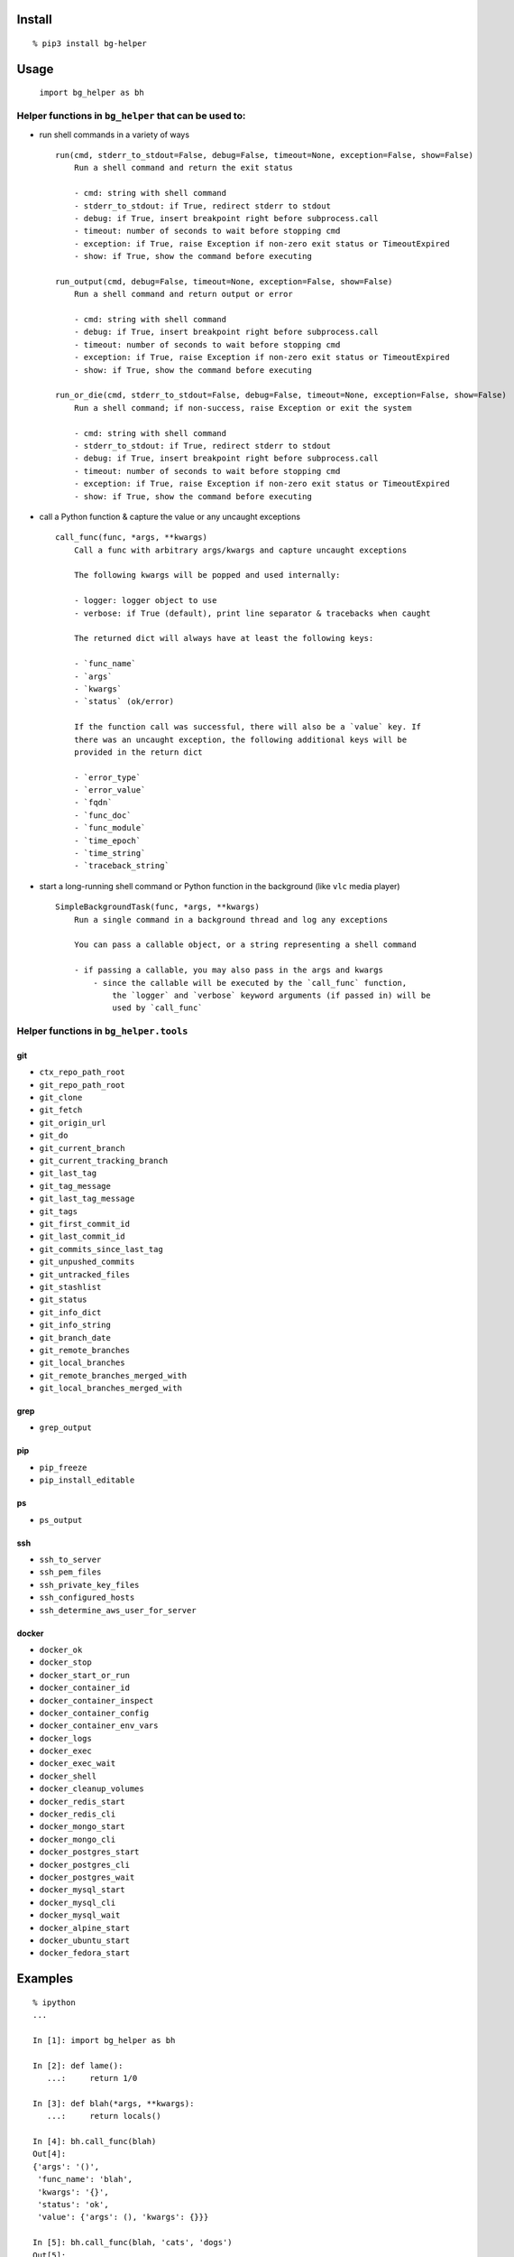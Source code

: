 Install
-------

::

   % pip3 install bg-helper

Usage
-----

   ``import bg_helper as bh``

Helper functions in ``bg_helper`` that can be used to:
~~~~~~~~~~~~~~~~~~~~~~~~~~~~~~~~~~~~~~~~~~~~~~~~~~~~~~

-  run shell commands in a variety of ways

   ::

      run(cmd, stderr_to_stdout=False, debug=False, timeout=None, exception=False, show=False)
          Run a shell command and return the exit status

          - cmd: string with shell command
          - stderr_to_stdout: if True, redirect stderr to stdout
          - debug: if True, insert breakpoint right before subprocess.call
          - timeout: number of seconds to wait before stopping cmd
          - exception: if True, raise Exception if non-zero exit status or TimeoutExpired
          - show: if True, show the command before executing

      run_output(cmd, debug=False, timeout=None, exception=False, show=False)
          Run a shell command and return output or error

          - cmd: string with shell command
          - debug: if True, insert breakpoint right before subprocess.call
          - timeout: number of seconds to wait before stopping cmd
          - exception: if True, raise Exception if non-zero exit status or TimeoutExpired
          - show: if True, show the command before executing

      run_or_die(cmd, stderr_to_stdout=False, debug=False, timeout=None, exception=False, show=False)
          Run a shell command; if non-success, raise Exception or exit the system

          - cmd: string with shell command
          - stderr_to_stdout: if True, redirect stderr to stdout
          - debug: if True, insert breakpoint right before subprocess.call
          - timeout: number of seconds to wait before stopping cmd
          - exception: if True, raise Exception if non-zero exit status or TimeoutExpired
          - show: if True, show the command before executing

-  call a Python function & capture the value or any uncaught exceptions

   ::

      call_func(func, *args, **kwargs)
          Call a func with arbitrary args/kwargs and capture uncaught exceptions

          The following kwargs will be popped and used internally:

          - logger: logger object to use
          - verbose: if True (default), print line separator & tracebacks when caught

          The returned dict will always have at least the following keys:

          - `func_name`
          - `args`
          - `kwargs`
          - `status` (ok/error)

          If the function call was successful, there will also be a `value` key. If
          there was an uncaught exception, the following additional keys will be
          provided in the return dict

          - `error_type`
          - `error_value`
          - `fqdn`
          - `func_doc`
          - `func_module`
          - `time_epoch`
          - `time_string`
          - `traceback_string`

-  start a long-running shell command or Python function in the
   background (like ``vlc`` media player)

   ::

      SimpleBackgroundTask(func, *args, **kwargs)
          Run a single command in a background thread and log any exceptions

          You can pass a callable object, or a string representing a shell command

          - if passing a callable, you may also pass in the args and kwargs
              - since the callable will be executed by the `call_func` function,
                  the `logger` and `verbose` keyword arguments (if passed in) will be
                  used by `call_func`

Helper functions in ``bg_helper.tools``
~~~~~~~~~~~~~~~~~~~~~~~~~~~~~~~~~~~~~~~

git
^^^

-  ``ctx_repo_path_root``
-  ``git_repo_path_root``
-  ``git_clone``
-  ``git_fetch``
-  ``git_origin_url``
-  ``git_do``
-  ``git_current_branch``
-  ``git_current_tracking_branch``
-  ``git_last_tag``
-  ``git_tag_message``
-  ``git_last_tag_message``
-  ``git_tags``
-  ``git_first_commit_id``
-  ``git_last_commit_id``
-  ``git_commits_since_last_tag``
-  ``git_unpushed_commits``
-  ``git_untracked_files``
-  ``git_stashlist``
-  ``git_status``
-  ``git_info_dict``
-  ``git_info_string``
-  ``git_branch_date``
-  ``git_remote_branches``
-  ``git_local_branches``
-  ``git_remote_branches_merged_with``
-  ``git_local_branches_merged_with``

grep
^^^^

-  ``grep_output``

pip
^^^

-  ``pip_freeze``
-  ``pip_install_editable``

ps
^^

-  ``ps_output``

ssh
^^^

-  ``ssh_to_server``
-  ``ssh_pem_files``
-  ``ssh_private_key_files``
-  ``ssh_configured_hosts``
-  ``ssh_determine_aws_user_for_server``

docker
^^^^^^

-  ``docker_ok``
-  ``docker_stop``
-  ``docker_start_or_run``
-  ``docker_container_id``
-  ``docker_container_inspect``
-  ``docker_container_config``
-  ``docker_container_env_vars``
-  ``docker_logs``
-  ``docker_exec``
-  ``docker_exec_wait``
-  ``docker_shell``
-  ``docker_cleanup_volumes``
-  ``docker_redis_start``
-  ``docker_redis_cli``
-  ``docker_mongo_start``
-  ``docker_mongo_cli``
-  ``docker_postgres_start``
-  ``docker_postgres_cli``
-  ``docker_postgres_wait``
-  ``docker_mysql_start``
-  ``docker_mysql_cli``
-  ``docker_mysql_wait``
-  ``docker_alpine_start``
-  ``docker_ubuntu_start``
-  ``docker_fedora_start``

Examples
--------

::

   % ipython
   ...

   In [1]: import bg_helper as bh

   In [2]: def lame():
      ...:     return 1/0

   In [3]: def blah(*args, **kwargs):
      ...:     return locals()

   In [4]: bh.call_func(blah)
   Out[4]: 
   {'args': '()',
    'func_name': 'blah',
    'kwargs': '{}',
    'status': 'ok',
    'value': {'args': (), 'kwargs': {}}}

   In [5]: bh.call_func(blah, 'cats', 'dogs')
   Out[5]: 
   {'args': "('cats', 'dogs')",
    'func_name': 'blah',
    'kwargs': '{}',
    'status': 'ok',
    'value': {'args': ('cats', 'dogs'), 'kwargs': {}}}

   In [6]: bh.call_func(blah, 'cats', 'dogs', meh=[1, 2, 3, 4, 5])
   Out[6]: 
   {'args': "('cats', 'dogs')",
    'func_name': 'blah',
    'kwargs': "{'meh': [1, 2, 3, 4, 5]}",
    'status': 'ok',
    'value': {'args': ('cats', 'dogs'), 'kwargs': {'meh': [1, 2, 3, 4, 5]}}}

   In [7]: bh.call_func(lame)
   ======================================================================
   2017-04-01 12:32:35,107: func=lame args=() kwargs={}
   Traceback (most recent call last):
     File "/tmp/here/venv/lib/python3.5/site-packages/bg_helper/__init__.py", line 70, in call_func
       value = func(*args, **kwargs)
     File "<ipython-input-2-ac0fa5de647a>", line 2, in lame
       return 1/0
   ZeroDivisionError: division by zero

   Out[7]: 
   {'args': '()',
    'error_type': "<class 'ZeroDivisionError'>",
    'error_value': "ZeroDivisionError('division by zero',)",
    'fqdn': 'x200-purple',
    'func_doc': None,
    'func_module': '__main__',
    'func_name': 'lame',
    'kwargs': '{}',
    'status': 'error',
    'time_epoch': 1491067955.1004958,
    'time_string': '2017_0401-Sat-123235',
    'traceback_string': 'Traceback (most recent call last):\n  File "/tmp/here/venv/lib/python3.5/site-packages/bg_helper/__init__.py", line 70, in call_func\n    value = func(*args, **kwargs)\n  File "<ipython-input-2-ac0fa5de647a>", line 2, in lame\n    return 1/0\nZeroDivisionError: division by zero\n'}

   In [8]: cat log--bg-helper.log
   2017-04-01 12:32:35,107 - ERROR - call_func: func=lame args=() kwargs={}
   Traceback (most recent call last):
     File "/tmp/here/venv/lib/python3.5/site-packages/bg_helper/__init__.py", line 70, in call_func
       value = func(*args, **kwargs)
     File "<ipython-input-2-ac0fa5de647a>", line 2, in lame
       return 1/0
   ZeroDivisionError: division by zero

   In [9]: bh.SimpleBackgroundTask('echo "hello from console" > /tmp/blahblah.txt')
   Out[9]: <bg_helper.SimpleBackgroundTask at 0x7ff112229c18>

   In [10]: ls /tmp/blahblah.txt
   /tmp/blahblah.txt

   In [11]: cat /tmp/blahblah.txt
   hello from console

   In [12]: bh.SimpleBackgroundTask('echo "$(date)" >> /tmp/blahblah.txt')
   Out[12]: <bg_helper.SimpleBackgroundTask at 0x7ff110057cf8>

   In [13]: cat /tmp/blahblah.txt
   hello from console
   Sat Apr  1 12:33:23 CDT 2017
